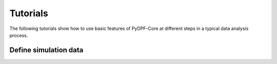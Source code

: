 .. _ref_main_entities:

Tutorials
---------

The following tutorials show how to use basic features of PyDPF-Core
at different steps in a typical data analysis process.

Define simulation data
~~~~~~~~~~~~~~~~~~~~~~

.. card-carousel:: 2

    .. card:: DPF model
       :link: user_guide_model
       :link-type: ref
       :width: 25%
       :text-align: center

    .. card:: DPF model
       :link: user_guide_model
       :link-type: ref
       :width: 25%
       :text-align: center

    .. card:: Fields container and fields
       :link: ref_user_guide_fields_container
       :link-type: ref
       :width: 25%
       :text-align: center

    .. card:: Operators
       :link: ref_user_guide_operators
       :link-type: ref
       :width: 25%
       :text-align: center






